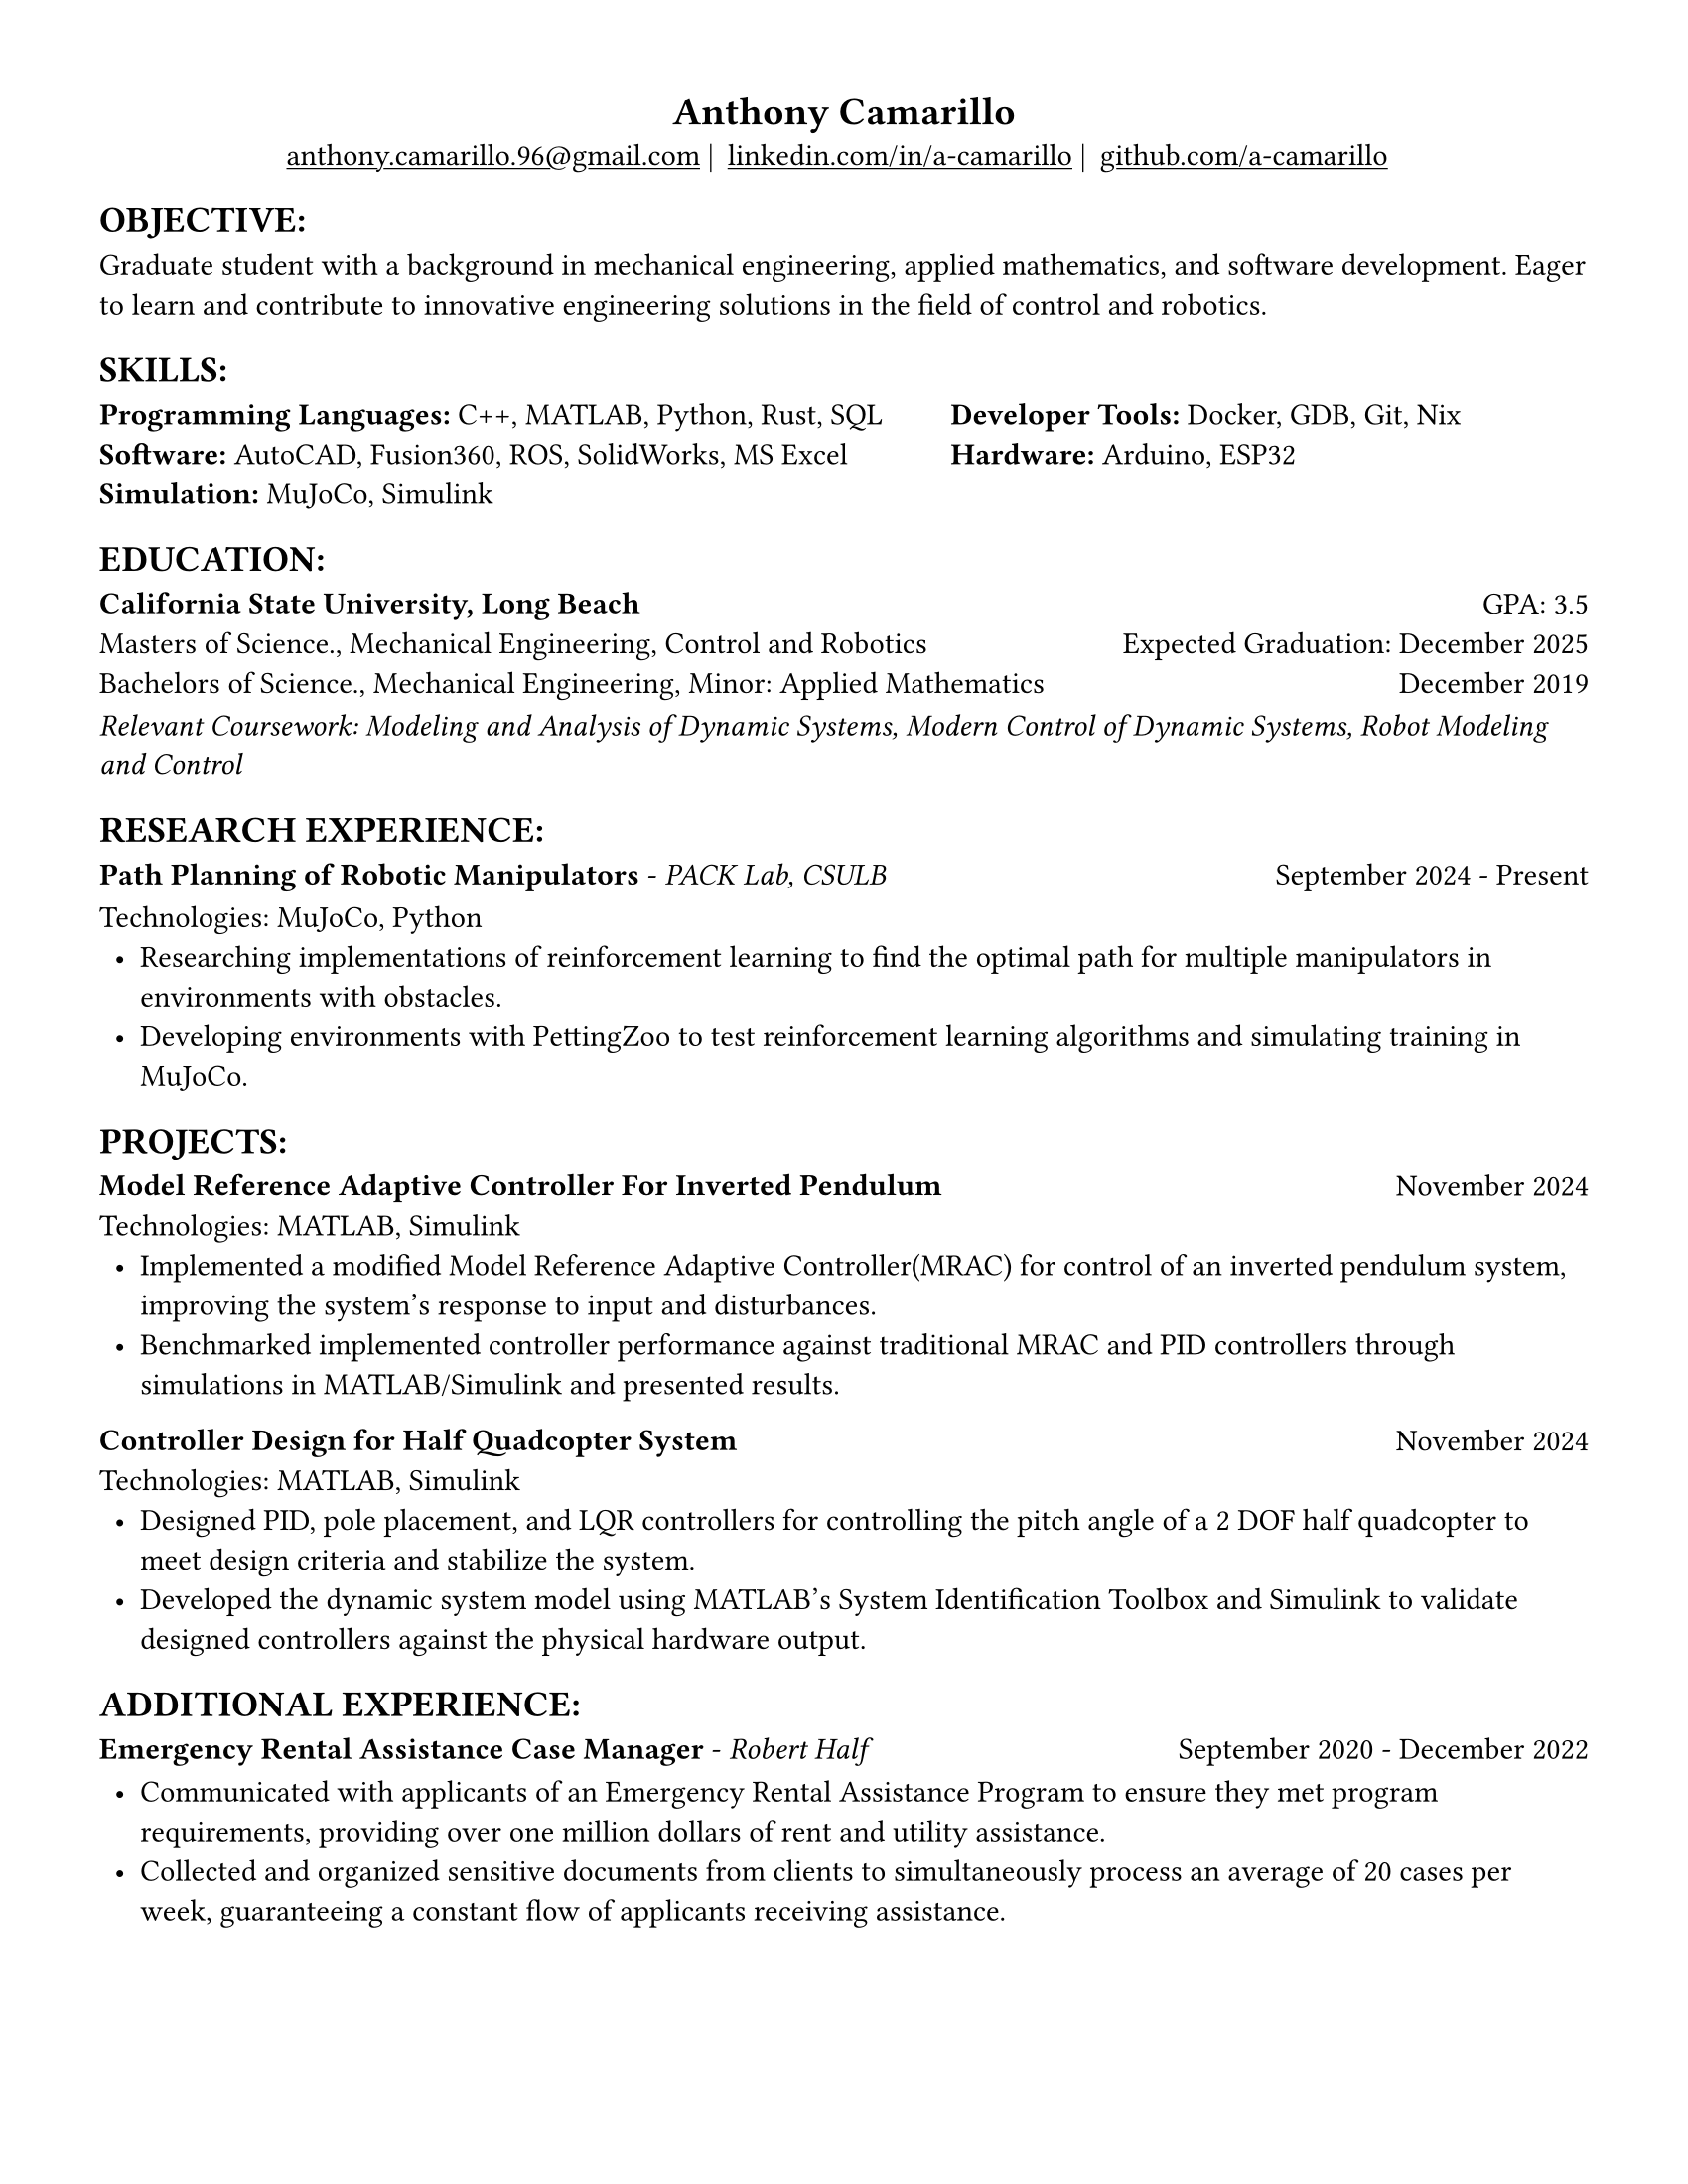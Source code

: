 #set page(width: 8.5in, height: 11in, margin: 0.5in)
#set text(size: 11pt, font:"Times New Roman")
#show link: underline
#let align-date(date) = {
  set align(right)
  [#date]
}
#show heading.where(
  level: 1
): it => align(
  center,
  text(
    size: 14pt,
    it.body
  ),
)
  
#show heading.where(
  level: 2
): it =>[
#text(
  weight: "bold",
  upper(it.body + [:])
)
]
#show heading.where(
  level: 3
): it => text(
  weight: "bold",
  it.body
)

= Anthony Camarillo
#align(center, [  
  #grid(
    columns: (auto, auto, auto, auto),
    gutter: 5pt,
    align(center)[
      #link("mailto:anthony.camarillo.96@gmail.com") |
    ],
    align(center)[
      #link("linkedin.com/in/a-camarillo") |
    ],
    align(center)[
      #link("github.com/a-camarillo")
    ],
    /* align(center)[
      #link("a-camarillo.dev")
    ], */
  )
])

== objective

#block(
  above: 0.65em,
[Graduate student with a background in mechanical engineering,
applied mathematics, and software development. Eager to learn and contribute
to innovative engineering solutions in the field of control and robotics.
])

== skills
#block(
  above: 0.65em,
  [#grid(
    columns:(1fr, .75fr),
    align: (left, start),
    [*Programming Languages:* C++, MATLAB, Python, Rust, SQL\
    *Software:* AutoCAD, Fusion360, ROS, SolidWorks, MS Excel\
    *Simulation:* MuJoCo, Simulink],
    [*Developer Tools:* Docker, GDB, Git, Nix\
    *Hardware:* Arduino, ESP32]
  )]
)

== education

#block(
  above: 0.65em,
  below: 0.65em,
  grid(columns: (1fr, .5fr),
       align: (left, right),
      [*California State University, Long Beach*],
      [GPA: 3.5]))
#grid(columns: (1fr, .5fr),
      align: (left, right),
      rows: 3,
      row-gutter: 0.65em,
      [Masters of Science., Mechanical Engineering, Control and Robotics],
      [Expected Graduation: December 2025],
      [Bachelors of Science., Mechanical Engineering, Minor: Applied Mathematics],
      [December 2019],
)
#block(above: 0.1em, 
[_Relevant Coursework: Modeling and Analysis of Dynamic Systems, 
  Modern Control of Dynamic Systems, 
  Robot Modeling and Control_])

== research experience

#block(
  above: 0.65em,
  grid(
    columns: (1fr, .5fr),
    align: (left, right),
    [*Path Planning of Robotic Manipulators* - _PACK Lab, CSULB_],
    [September 2024 - Present]
    )
)

#block(above: 0.75em, 
  [
  Technologies: MuJoCo, Python\
  #list(
    marker: [•],
    indent: 0.5em,
    [Researching implementations of reinforcement learning to find the 
    optimal path for multiple manipulators in environments with obstacles.],
    [Developing environments with PettingZoo to test reinforcement learning
    algorithms and simulating training in MuJoCo.],
  )]
)

== projects

#block(
  above: 0.65em,
  grid(
    columns: (1fr, .25fr),
    align: (left, right),
    [*Model Reference Adaptive Controller For Inverted Pendulum*],
    [November 2024]
  )
)

#block(above: 0.65em,
  [
  Technologies: MATLAB, Simulink\
  #list(
    marker: [•],
    indent: 0.5em,
    [Implemented a modified Model Reference Adaptive Controller(MRAC) for control of an inverted
    pendulum system, improving the system's response to input and disturbances.],
    [Benchmarked implemented controller performance against traditional MRAC
    and PID controllers through simulations in MATLAB/Simulink and presented results.]
  )]
)

#grid(
  columns: (1fr, .5fr),
  align: (left, right),
  [*Controller Design for Half Quadcopter System*],
  [November 2024]
)

#block(above: 0.65em,
  [
  Technologies: MATLAB, Simulink\
  #list(
    marker: [•],
    indent: 0.5em,
    [Designed PID, pole placement, and LQR controllers for controlling the pitch
    angle of a 2 DOF half quadcopter to meet design criteria and stabilize the
    system.],
    [Developed the dynamic system model using MATLAB's System Identification Toolbox
    and Simulink to validate designed controllers against the physical hardware output.],
  )]
)


== additional experience

#block(
  above: 0.65em,
  grid(
    columns: (1fr, .5fr),
    align: (left, right),
    [*Emergency Rental Assistance Case Manager* - _Robert Half_],
    [September 2020 - December 2022]
  )
)

#block(
  above: 0.75em,
  [#list(
    marker: [•],
    indent: 0.5em,
  [Communicated with applicants of an Emergency Rental Assistance Program to
  ensure they met program requirements, providing over one million dollars
  of rent and utility assistance.],
  [Collected and organized sensitive documents from clients to simultaneously
  process an average of 20 cases per week, guaranteeing a constant flow of applicants
  receiving assistance.]
  )
])

